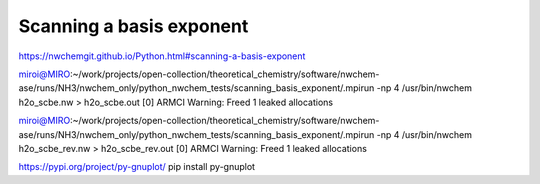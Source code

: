 =========================
Scanning a basis exponent
=========================

https://nwchemgit.github.io/Python.html#scanning-a-basis-exponent

miroi@MIRO:~/work/projects/open-collection/theoretical_chemistry/software/nwchem-ase/runs/NH3/nwchem_only/python_nwchem_tests/scanning_basis_exponent/.mpirun -np 4 /usr/bin/nwchem h2o_scbe.nw  > h2o_scbe.out
[0] ARMCI Warning: Freed 1 leaked allocations


miroi@MIRO:~/work/projects/open-collection/theoretical_chemistry/software/nwchem-ase/runs/NH3/nwchem_only/python_nwchem_tests/scanning_basis_exponent/.mpirun -np 4 /usr/bin/nwchem h2o_scbe_rev.nw  > h2o_scbe_rev.out
[0] ARMCI Warning: Freed 1 leaked allocations

https://pypi.org/project/py-gnuplot/
pip install py-gnuplot


